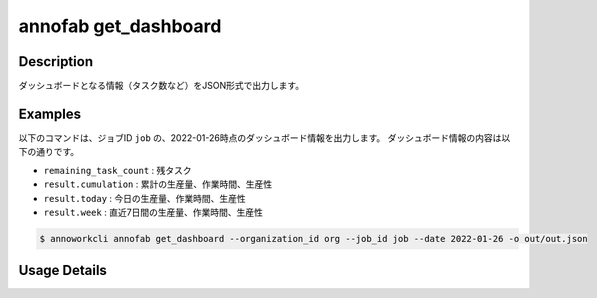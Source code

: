 =========================================
annofab get_dashboard
=========================================

Description
=================================
ダッシュボードとなる情報（タスク数など）をJSON形式で出力します。



Examples
=================================



以下のコマンドは、ジョブID ``job`` の、2022-01-26時点のダッシュボード情報を出力します。
ダッシュボード情報の内容は以下の通りです。

* ``remaining_task_count`` : 残タスク
* ``result.cumulation`` : 累計の生産量、作業時間、生産性
* ``result.today`` : 今日の生産量、作業時間、生産性
* ``result.week`` : 直近7日間の生産量、作業時間、生産性


.. code-block:: 

    $ annoworkcli annofab get_dashboard --organization_id org --job_id job --date 2022-01-26 -o out/out.json


.. code-block:: json
   :caption: out.json

   {
      "job_ids": [
         "job"
      ],
      "annofab_project_id": "af_prj",
      "annofab_project_title": "af_prj",
      "date": "2022-01-26",
      "measurement_datetime": "2022-01-27T11:07:34.484+09:00",
      "remaining_task_count": {
         "complete": 0,
         "annotation_not_started": 0,
         "inspection_not_started": 0,
         "acceptance_not_started": 0,
         "on_hold": 0,
         "other": 0
      },
      "result": {
         "cumulation": {
            "actual_worktime": 441.1833333333334,
            "task_count": 0,
            "input_data_count": 0,
            "velocity_per_task": null,
            "velocity_per_input_data": null,
            "monitored_worktime": 0,
            "annotation_monitored_worktime": null,
            "inspection_monitored_worktime": null,
            "acceptance_monitored_worktime": null
         },
         "today": {
            "actual_worktime": 5.483333333333333,
            "task_count": 0,
            "input_data_count": 0,
            "velocity_per_task": null,
            "velocity_per_input_data": null,
            "monitored_worktime": 0,
            "annotation_monitored_worktime": 0,
            "inspection_monitored_worktime": 0,
            "acceptance_monitored_worktime": 0
         },
         "week": {
            "actual_worktime": 39.849999999999994,
            "task_count": 0,
            "input_data_count": 0,
            "velocity_per_task": null,
            "velocity_per_input_data": null,
            "monitored_worktime": 0,
            "annotation_monitored_worktime": 0,
            "inspection_monitored_worktime": 0,
            "acceptance_monitored_worktime": 0
         }
      }
   }


Usage Details
=================================

.. argparse::
   :ref: annoworkcli.annofab.get_dashboard.add_parser
   :prog: annoworkcli annofab get_dashboard
   :nosubcommands:
   :nodefaultconst: